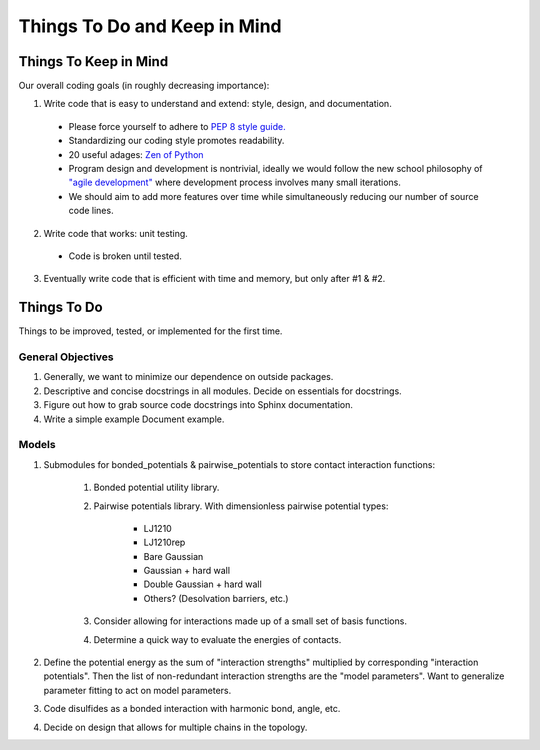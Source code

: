 Things To Do and Keep in Mind
=============================

Things To Keep in Mind
----------------------

Our overall coding goals (in roughly decreasing importance):

1. Write code that is easy to understand and extend: style, design, and documentation.

  - Please force yourself to adhere to `PEP 8 style guide. <http://legacy.python.org/dev/peps/pep-0008>`_
  - Standardizing our coding style promotes readability. 
  - 20 useful adages: `Zen of Python <http://legacy.python.org/dev/peps/pep-0020/>`_
  - Program design and development is nontrivial, ideally we would follow the 
    new school philosophy of `"agile development" <http://en.wikipedia.org/wiki/Agile_software_development>`_
    where development process involves many small iterations. 
  - We should aim to add more features over time while simultaneously reducing our number of source code lines.

2. Write code that works: unit testing.
  - Code is broken until tested.

3. Eventually write code that is efficient with time and memory, but only after #1 & #2.

Things To Do
------------

Things to be improved, tested, or implemented for the first time.

General Objectives
^^^^^^^^^^^^^^^^^^

1. Generally, we want to minimize our dependence on outside packages.

2. Descriptive and concise docstrings in all modules. Decide on essentials
   for docstrings.

3. Figure out how to grab source code docstrings into Sphinx documentation.

4. Write a simple example Document example.

Models
^^^^^^

1. Submodules for bonded_potentials & pairwise_potentials to store
   contact interaction functions:
    1. Bonded potential utility library.
    2. Pairwise potentials library. With dimensionless
       pairwise potential types:
        - LJ1210
        - LJ1210rep
        - Bare Gaussian
        - Gaussian + hard wall
        - Double Gaussian + hard wall
        - Others? (Desolvation barriers, etc.)
    3. Consider allowing for interactions made up of a small set of 
       basis functions.
    4. Determine a quick way to evaluate the energies of contacts.
    
2. Define the potential energy as the sum of "interaction strengths"
   multiplied by corresponding "interaction potentials". Then the list
   of non-redundant interaction strengths are the "model parameters".
   Want to generalize parameter fitting to act on model parameters. 
   
3. Code disulfides as a bonded interaction with harmonic bond, angle, etc.
   
4. Decide on design that allows for multiple chains in the topology.
